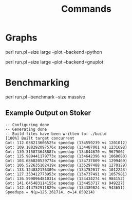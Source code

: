 #+title: Commands
#+options: toc:nil

* Graphs

#+begin_example bash
perl run.pl --size large --plot --backend=python
#+end_example

#+attr_org: :width 500
[[./images/cache locality diagram.png]]

#+begin_example bash
perl run.pl --size large --plot --backend=gnuplot
#+end_example

#+attr_org: :width 500
[[./images/gnuplot cache locality diagram.png]]

* Benchmarking

#+begin_example bash
perl run.pl --benchmark --size massive
#+end_example

** Example Output on Stoker

#+begin_example
-- Configuring done
-- Generating done
-- Build files have been written to: ./build
[100%] Built target concurrent
Got: 112.038213606525x speedup (134559239 vs 1201012)
Got: 109.188292097576x speedup (134487001 vs 1231698)
Got: 139.315873648887x speedup (134844670 vs 967906)
Got: 125.989441179773x speedup (134642396 vs 1068680)
Got: 103.686820539774x speedup (134737809 vs 1299469)
Got: 106.522635102419x speedup (135297488 vs 1270129)
Got: 133.124832176309x speedup (134752017 vs 1012223)
Got: 127.353412773953x speedup (134737491 vs 1057981)
Got: 136.599096481031x speedup (134434274 vs 984152)
Got: 141.645483114155x speedup (134453717 vs 949227)
Got: 142.414752911829x speedup (134389824 vs 943651)
Speedups = N(μ=125.261714, σ=14.850214)
#+end_example
